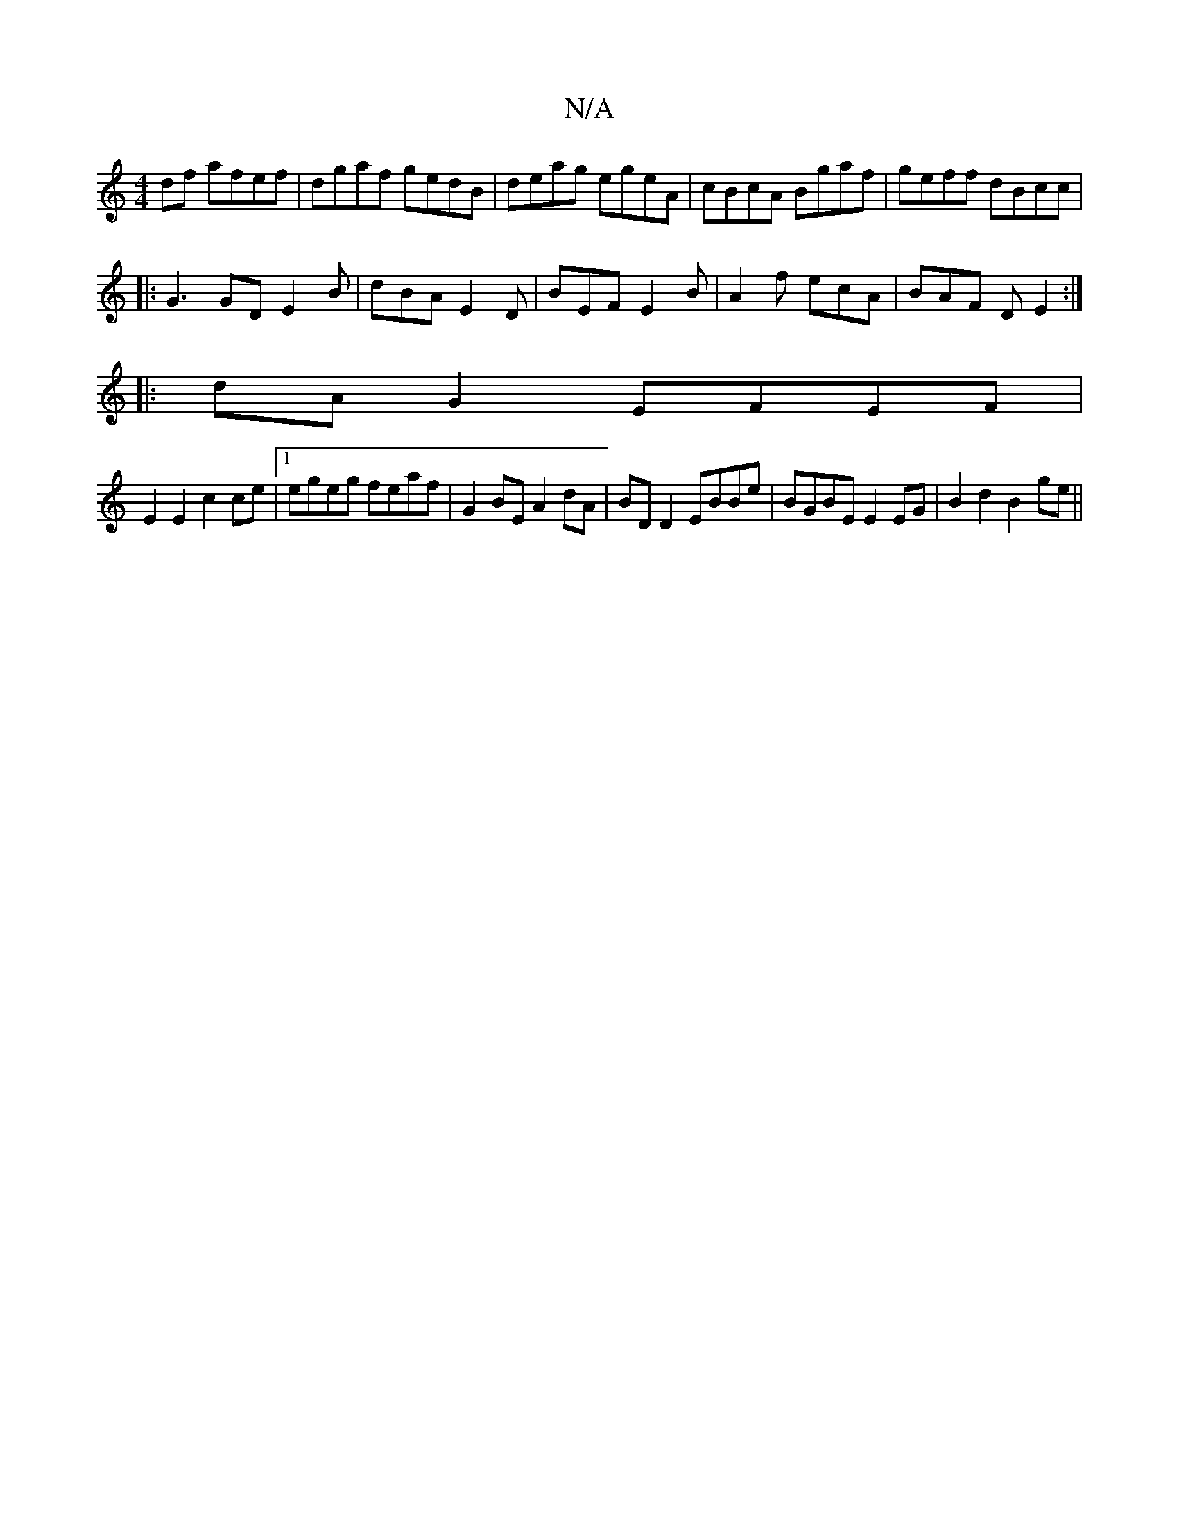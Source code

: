 X:1
T:N/A
M:4/4
R:N/A
K:Cmajor
df afef|dgaf gedB|deag egeA|cBcA Bgaf|geff dBcc|
|: G3 GD E2 B | dBA E2D | BEF E2B | A2f ecA | BAF DE2 :|
|: dA G2 EFEF |
E2 E2 c2ce |1 egeg feaf | G2BE A2dA | BD D2 EBBe | BGBE E2 EG | B2 d2 B2 ge||
